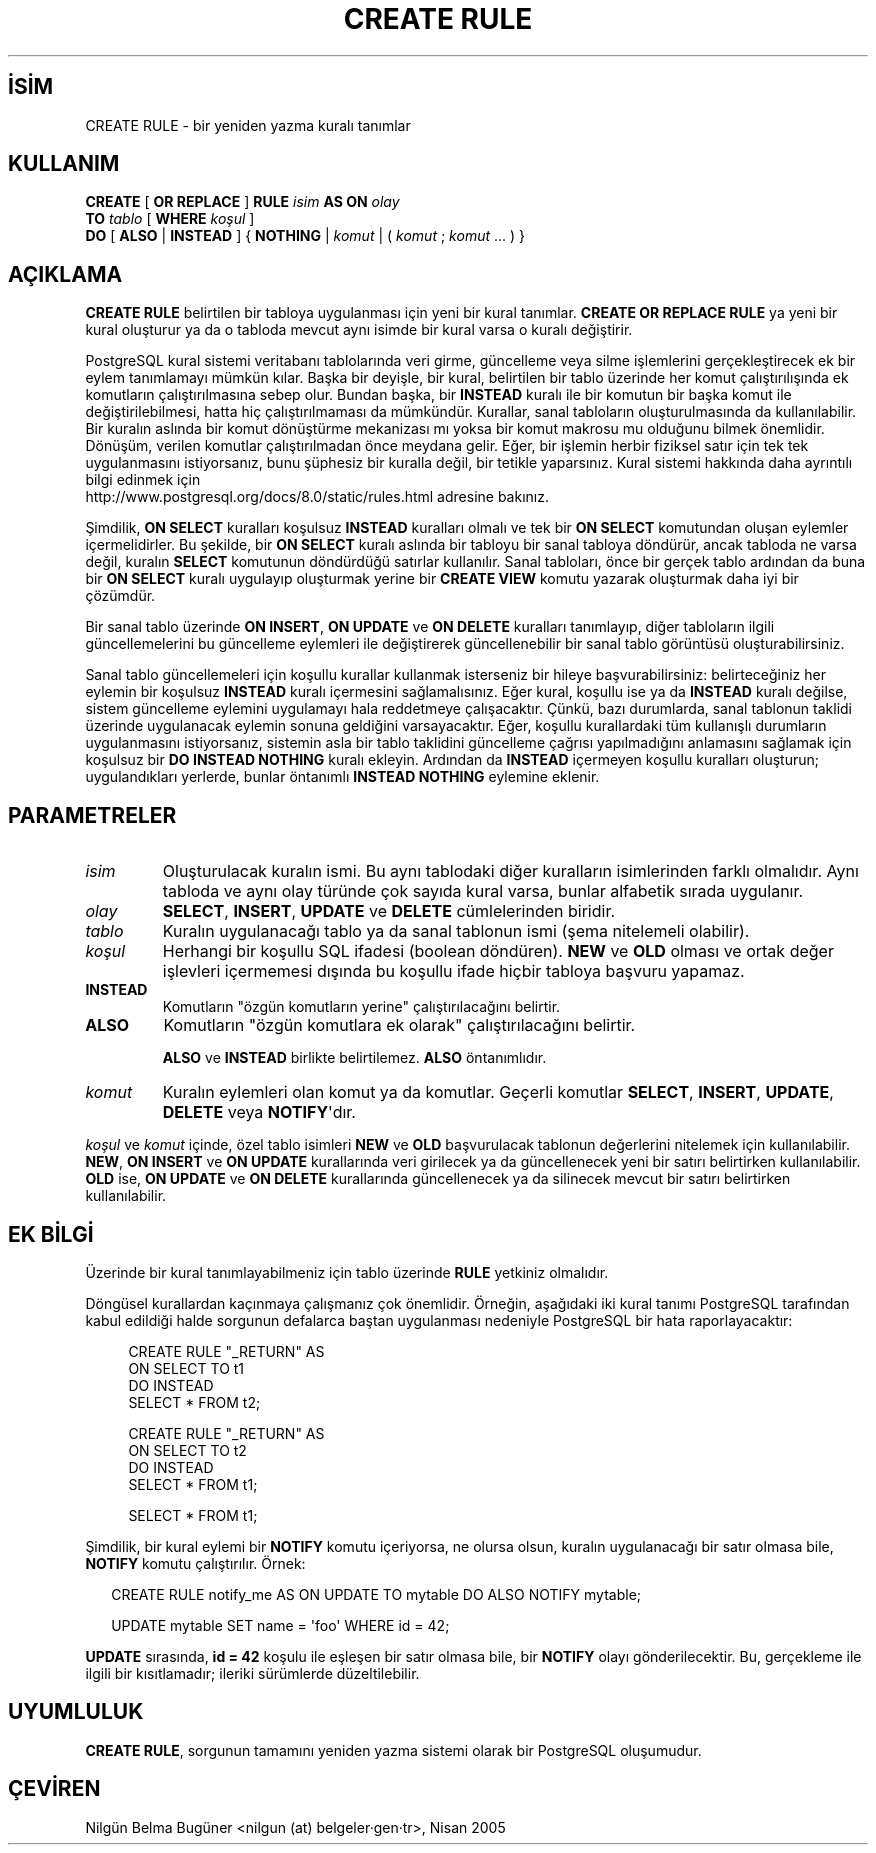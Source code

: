 .\" http://belgeler.org \N'45' 2006\N'45'11\N'45'26T10:18:35+02:00  
.TH "CREATE RULE" 7 "" "PostgreSQL" "SQL \N'45' Dil Deyimleri"
.nh   
.SH İSİM
CREATE RULE \N'45' bir yeniden yazma kuralı tanımlar   
.SH KULLANIM 
.nf
\fBCREATE\fR [ \fBOR REPLACE\fR ] \fBRULE\fR \fIisim\fR \fBAS ON\fR \fIolay\fR
\    \fBTO\fR \fItablo\fR [ \fBWHERE\fR \fIkoşul\fR ]
\    \fBDO\fR [ \fBALSO\fR | \fBINSTEAD\fR ] { \fBNOTHING\fR | \fIkomut\fR | ( \fIkomut\fR ; \fIkomut\fR ... ) }
.fi
    
.SH AÇIKLAMA
\fBCREATE RULE\fR belirtilen bir tabloya uygulanması için yeni bir kural tanımlar. \fBCREATE OR REPLACE RULE\fR ya yeni bir kural oluşturur ya da o tabloda mevcut aynı isimde bir kural varsa o kuralı değiştirir.   

PostgreSQL kural sistemi veritabanı tablolarında veri girme, güncelleme veya silme işlemlerini gerçekleştirecek ek bir eylem tanımlamayı mümkün kılar. Başka bir deyişle, bir kural, belirtilen bir tablo üzerinde her komut çalıştırılışında ek komutların çalıştırılmasına sebep olur. Bundan başka, bir \fBINSTEAD\fR kuralı ile bir komutun bir başka komut ile değiştirilebilmesi, hatta hiç çalıştırılmaması da mümkündür. Kurallar, sanal tabloların oluşturulmasında da kullanılabilir. Bir kuralın aslında bir komut dönüştürme mekanizası mı yoksa bir komut makrosu mu olduğunu bilmek önemlidir. Dönüşüm, verilen komutlar çalıştırılmadan önce meydana gelir. Eğer, bir işlemin herbir fiziksel satır için tek tek uygulanmasını istiyorsanız, bunu şüphesiz bir kuralla değil, bir tetikle yaparsınız. Kural sistemi hakkında daha ayrıntılı bilgi edinmek için
.br
http://www.postgresql.org/docs/8.0/static/rules.html adresine bakınız.   

Şimdilik, \fBON SELECT\fR kuralları koşulsuz \fBINSTEAD\fR kuralları olmalı ve tek bir \fBON SELECT\fR komutundan oluşan eylemler içermelidirler. Bu şekilde, bir \fBON SELECT\fR kuralı aslında bir tabloyu bir sanal tabloya döndürür, ancak tabloda ne varsa değil, kuralın \fBSELECT\fR komutunun döndürdüğü satırlar kullanılır. Sanal tabloları, önce bir gerçek tablo ardından da buna bir  \fBON SELECT\fR kuralı uygulayıp oluşturmak yerine bir \fBCREATE VIEW\fR komutu yazarak oluşturmak daha iyi bir çözümdür.   

Bir sanal tablo üzerinde \fBON INSERT\fR, \fBON UPDATE\fR ve \fBON DELETE\fR kuralları tanımlayıp, diğer tabloların ilgili güncellemelerini bu güncelleme eylemleri ile değiştirerek güncellenebilir bir sanal tablo görüntüsü oluşturabilirsiniz.   

Sanal tablo güncellemeleri için koşullu kurallar kullanmak isterseniz bir hileye başvurabilirsiniz: belirteceğiniz her eylemin bir koşulsuz \fBINSTEAD\fR kuralı içermesini sağlamalısınız. Eğer kural, koşullu ise ya da \fBINSTEAD\fR kuralı değilse, sistem güncelleme eylemini uygulamayı hala reddetmeye çalışacaktır. Çünkü, bazı durumlarda, sanal tablonun taklidi üzerinde uygulanacak eylemin sonuna geldiğini varsayacaktır. Eğer, koşullu kurallardaki tüm kullanışlı durumların uygulanmasını istiyorsanız, sistemin asla bir tablo taklidini güncelleme çağrısı yapılmadığını anlamasını sağlamak için koşulsuz bir \fBDO INSTEAD NOTHING\fR kuralı ekleyin. Ardından da \fBINSTEAD\fR içermeyen koşullu kuralları oluşturun; uygulandıkları yerlerde, bunlar öntanımlı \fBINSTEAD NOTHING\fR eylemine eklenir.   

.SH PARAMETRELER   
.br
.ns
.TP 
\fIisim\fR
Oluşturulacak kuralın ismi. Bu aynı tablodaki diğer kuralların isimlerinden farklı olmalıdır. Aynı tabloda ve aynı olay türünde çok sayıda kural varsa, bunlar alfabetik sırada uygulanır.     

.TP 
\fIolay\fR
\fBSELECT\fR, \fBINSERT\fR, \fBUPDATE\fR ve \fBDELETE\fR cümlelerinden biridir.     

.TP 
\fItablo\fR
Kuralın uygulanacağı tablo ya da sanal tablonun ismi (şema nitelemeli olabilir).     

.TP 
\fIkoşul\fR
Herhangi bir koşullu SQL ifadesi (boolean döndüren). \fBNEW\fR ve \fBOLD\fR olması ve ortak değer işlevleri içermemesi dışında bu koşullu ifade hiçbir tabloya başvuru yapamaz.     

.TP 
\fBINSTEAD\fR
Komutların "özgün komutların yerine" çalıştırılacağını belirtir.     

.TP 
\fBALSO\fR
Komutların "özgün komutlara ek olarak" çalıştırılacağını belirtir.      

\fBALSO\fR ve \fBINSTEAD\fR birlikte belirtilemez. \fBALSO\fR öntanımlıdır.     

.TP 
\fIkomut\fR
Kuralın eylemleri olan komut ya da komutlar. Geçerli komutlar \fBSELECT\fR, \fBINSERT\fR, \fBUPDATE\fR, \fBDELETE\fR veya \fBNOTIFY\fR\N'39'dır.     

.PP
\fIkoşul\fR ve \fIkomut\fR içinde, özel tablo isimleri \fBNEW\fR ve \fBOLD\fR başvurulacak tablonun değerlerini nitelemek için kullanılabilir. \fBNEW\fR, \fBON INSERT\fR ve \fBON UPDATE\fR kurallarında veri girilecek ya da güncellenecek yeni bir satırı belirtirken kullanılabilir. \fBOLD\fR ise, \fBON UPDATE\fR ve \fBON DELETE\fR kurallarında güncellenecek ya da silinecek mevcut bir satırı belirtirken kullanılabilir.   

.SH EK BİLGİ
Üzerinde bir kural tanımlayabilmeniz için tablo üzerinde \fBRULE\fR yetkiniz olmalıdır.   

Döngüsel kurallardan kaçınmaya çalışmanız çok önemlidir. Örneğin, aşağıdaki iki kural tanımı PostgreSQL tarafından kabul edildiği halde sorgunun defalarca baştan uygulanması nedeniyle PostgreSQL bir hata raporlayacaktır:   


.RS 4
.nf
CREATE RULE "_RETURN" AS
\    ON SELECT TO t1
\    DO INSTEAD
\        SELECT * FROM t2;

CREATE RULE "_RETURN" AS
\    ON SELECT TO t2
\    DO INSTEAD
\        SELECT * FROM t1;

SELECT * FROM t1;
.fi
.RE   

Şimdilik, bir kural eylemi bir \fBNOTIFY\fR komutu içeriyorsa, ne olursa olsun, kuralın uygulanacağı bir satır olmasa bile, \fBNOTIFY\fR komutu çalıştırılır. Örnek:   


.RS 2
.nf
CREATE RULE notify_me AS ON UPDATE TO mytable DO ALSO NOTIFY mytable;

UPDATE mytable SET name = \N'39'foo\N'39' WHERE id = 42;
.fi
.RE   

\fBUPDATE\fR sırasında, \fBid = 42\fR koşulu ile eşleşen bir satır olmasa bile, bir \fBNOTIFY\fR olayı gönderilecektir. Bu, gerçekleme ile ilgili bir kısıtlamadır; ileriki sürümlerde düzeltilebilir.   

.SH UYUMLULUK
\fBCREATE RULE\fR, sorgunun tamamını yeniden yazma sistemi olarak bir PostgreSQL oluşumudur.   

.SH ÇEVİREN
Nilgün Belma Bugüner <nilgun (at) belgeler·gen·tr>, Nisan 2005 
 
   
